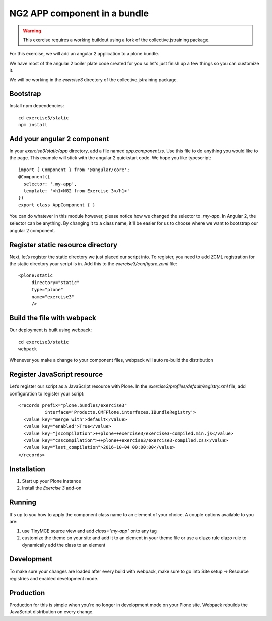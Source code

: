 NG2 APP component in a bundle
=============================

..  warning::

    This exercise requires a working buildout using a fork of the
    collective.jstraining package.


For this exercise, we will add an angular 2 application to a plone bundle.

We have most of the angular 2 boiler plate code created for you so let's just
finish up a few things so you can customize it.

We will be working in the `exercise3` directory of the collective.jstraining package.

Bootstrap
---------

Install npm dependencies::

    cd exercise3/static
    npm install


Add your angular 2 component
----------------------------

In your `exercise3/static/app` directory, add a file named `app.component.ts`. Use
this file to do anything you would like to the page. This example will stick
with the angular 2 quickstart code. We hope you like typescript::

    import { Component } from '@angular/core';
    @Component({
      selector: '.my-app',
      template: '<h1>NG2 from Exercise 3</h1>'
    })
    export class AppComponent { }


You can do whatever in this module however, please notice how we changed the
selector to `.my-app`. In Angular 2, the selector can be anything. By changing
it to a class name, it'll be easier for us to choose where we want to bootstrap
our angular 2 component.


Register static resource directory
----------------------------------

Next, let’s register the static directory we just placed our script into. To
register, you need to add ZCML registration for the static directory your script
is in. Add this to the `exercise3/configure.zcml` file::

    <plone:static
         directory="static"
         type="plone"
         name="exercise3"
         />


Build the file with webpack
---------------------------

Our deployment is built using webpack::

    cd exercise3/static
    webpack


Whenever you make a change to your component files, webpack will auto re-build
the distribution


Register JavaScript resource
----------------------------

Let’s register our script as a JavaScript resource with Plone. In the
`exercise3/profiles/default/registry.xml` file, add configuration to register
your script::

    <records prefix="plone.bundles/exercise3"
              interface='Products.CMFPlone.interfaces.IBundleRegistry'>
      <value key="merge_with">default</value>
      <value key="enabled">True</value>
      <value key="jscompilation">++plone++exercise3/exercise3-compiled.min.js</value>
      <value key="csscompilation">++plone++exercise3/exercise3-compiled.css</value>
      <value key="last_compilation">2016-10-04 00:00:00</value>
    </records>


Installation
------------

1) Start up your Plone instance
2) Install the `Exercise 3` add-on


Running
-------

It's up to you how to apply the component class name to an element of your choice.
A couple options available to you are:

1) use TinyMCE source view and add `class="my-app"` onto any tag
2) customize the theme on your site and add it to an element in your theme file
   or use a diazo rule diazo rule to dynamically add the class to an element


Development
-----------

To make sure your changes are loaded after every build with webpack, make sure
to go into Site setup -> Resource registries and enabled development mode.


Production
----------

Production for this is simple when you're no longer in development mode on
your Plone site. Webpack rebuilds the JavaScript distribution on every change.
